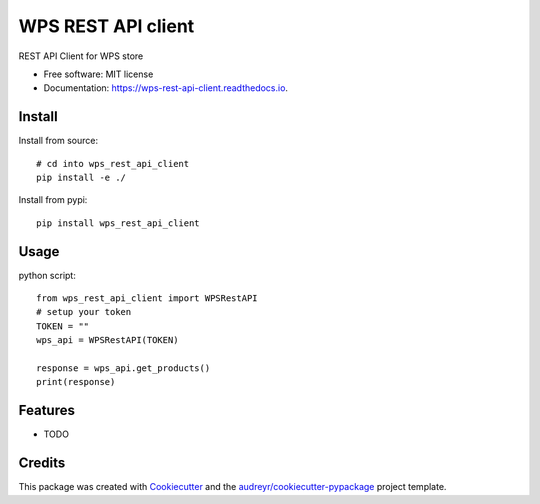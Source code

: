 ===================
WPS REST API client
===================


.. image:: https://img.shields.io/pypi/v/wps_rest_api_client.svg
        :target: https://pypi.python.org/pypi/wps_rest_api_client

.. image:: https://img.shields.io/travis/chaps/wps_rest_api_client.svg
        :target: https://travis-ci.com/chaps/wps_rest_api_client

.. image:: https://readthedocs.org/projects/wps-rest-api-client/badge/?version=latest
        :target: https://wps-rest-api-client.readthedocs.io/en/latest/?badge=latest
        :alt: Documentation Status




REST API Client for WPS store


* Free software: MIT license
* Documentation: https://wps-rest-api-client.readthedocs.io.


Install
-------
Install from source::

   # cd into wps_rest_api_client
   pip install -e ./

Install from pypi::

   pip install wps_rest_api_client


Usage
-------
python script::

   from wps_rest_api_client import WPSRestAPI
   # setup your token
   TOKEN = ""
   wps_api = WPSRestAPI(TOKEN)

   response = wps_api.get_products()
   print(response)

Features
--------

* TODO

Credits
-------

This package was created with Cookiecutter_ and the `audreyr/cookiecutter-pypackage`_ project template.

.. _Cookiecutter: https://github.com/audreyr/cookiecutter
.. _`audreyr/cookiecutter-pypackage`: https://github.com/audreyr/cookiecutter-pypackage
